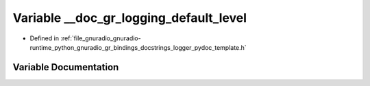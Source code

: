 .. _exhale_variable_logger__pydoc__template_8h_1a761422288e9198f8297385781a821a62:

Variable __doc_gr_logging_default_level
=======================================

- Defined in :ref:`file_gnuradio_gnuradio-runtime_python_gnuradio_gr_bindings_docstrings_logger_pydoc_template.h`


Variable Documentation
----------------------


.. doxygenvariable:: __doc_gr_logging_default_level
   :project: gnuradio